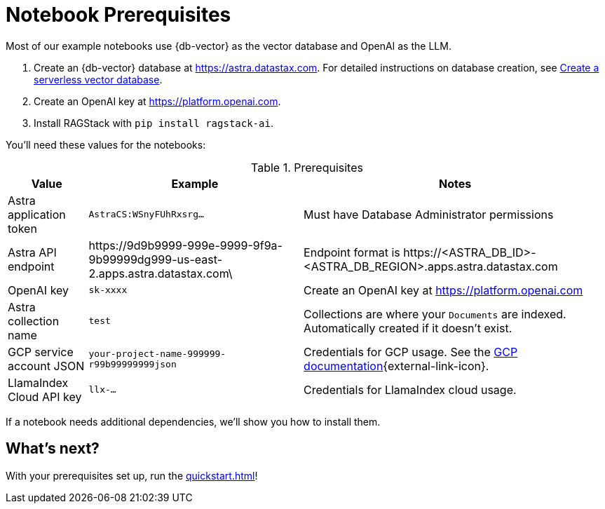 = Notebook Prerequisites

Most of our example notebooks use {db-vector} as the vector database and OpenAI as the LLM.

. Create an {db-vector} database at https://astra.datastax.com. For detailed instructions on database creation, see https://docs.datastax.com/en/astra/astra-db-vector/administration/manage-databases.html#create-a-serverless-vector-database[Create a serverless vector database].

. Create an OpenAI key at https://platform.openai.com.
. Install RAGStack with `pip install ragstack-ai`.

You'll need these values for the notebooks:

.Prerequisites
[%autowidth]
[options="header"]
|===
| Value | Example | Notes

| Astra application token
| `AstraCS:WSnyFUhRxsrg…`
| Must have Database Administrator permissions

| Astra API endpoint
| \https://9d9b9999-999e-9999-9f9a-9b99999dg999-us-east-2.apps.astra.datastax.com\
| Endpoint format is \https://<ASTRA_DB_ID>-<ASTRA_DB_REGION>.apps.astra.datastax.com

| OpenAI key
| `sk-xxxx`
| Create an OpenAI key at https://platform.openai.com

| Astra collection name
| `test`
| Collections are where your `Documents` are indexed.
Automatically created if it doesn't exist.

| GCP service account JSON
| `your-project-name-999999-r99b99999999json`
| Credentials for GCP usage.
See the https://developers.google.com/workspace/guides/create-credentials#create_credentials_for_a_service_account[GCP documentation^]{external-link-icon}.

| LlamaIndex Cloud API key
| `llx-...`
| Credentials for LlamaIndex cloud usage.
|===

If a notebook needs additional dependencies, we'll show you how to install them.

== What's next?

With your prerequisites set up, run the xref:quickstart.adoc[]!